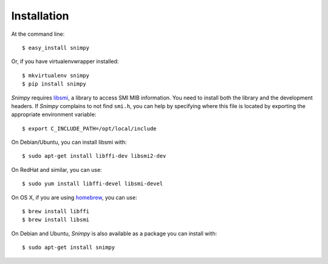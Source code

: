 ============
Installation
============

At the command line::

    $ easy_install snimpy

Or, if you have virtualenvwrapper installed::

    $ mkvirtualenv snimpy
    $ pip install snimpy

*Snimpy* requires libsmi_, a library to access SMI MIB
information. You need to install both the library and the development
headers. If *Snimpy* complains to not find ``smi.h``, you can help by
specifying where this file is located by exporting the appropriate
environment variable::

    $ export C_INCLUDE_PATH=/opt/local/include

On Debian/Ubuntu, you can install libsmi with::

    $ sudo apt-get install libffi-dev libsmi2-dev

On RedHat and similar, you can use::

    $ sudo yum install libffi-devel libsmi-devel

On OS X, if you are using homebrew_, you can use::

    $ brew install libffi
    $ brew install libsmi

.. _libsmi: http://www.ibr.cs.tu-bs.de/projects/libsmi/
.. _homebrew: http://brew.sh

On Debian and Ubuntu, *Snimpy* is also available as a package you can
install with::

    $ sudo apt-get install snimpy
